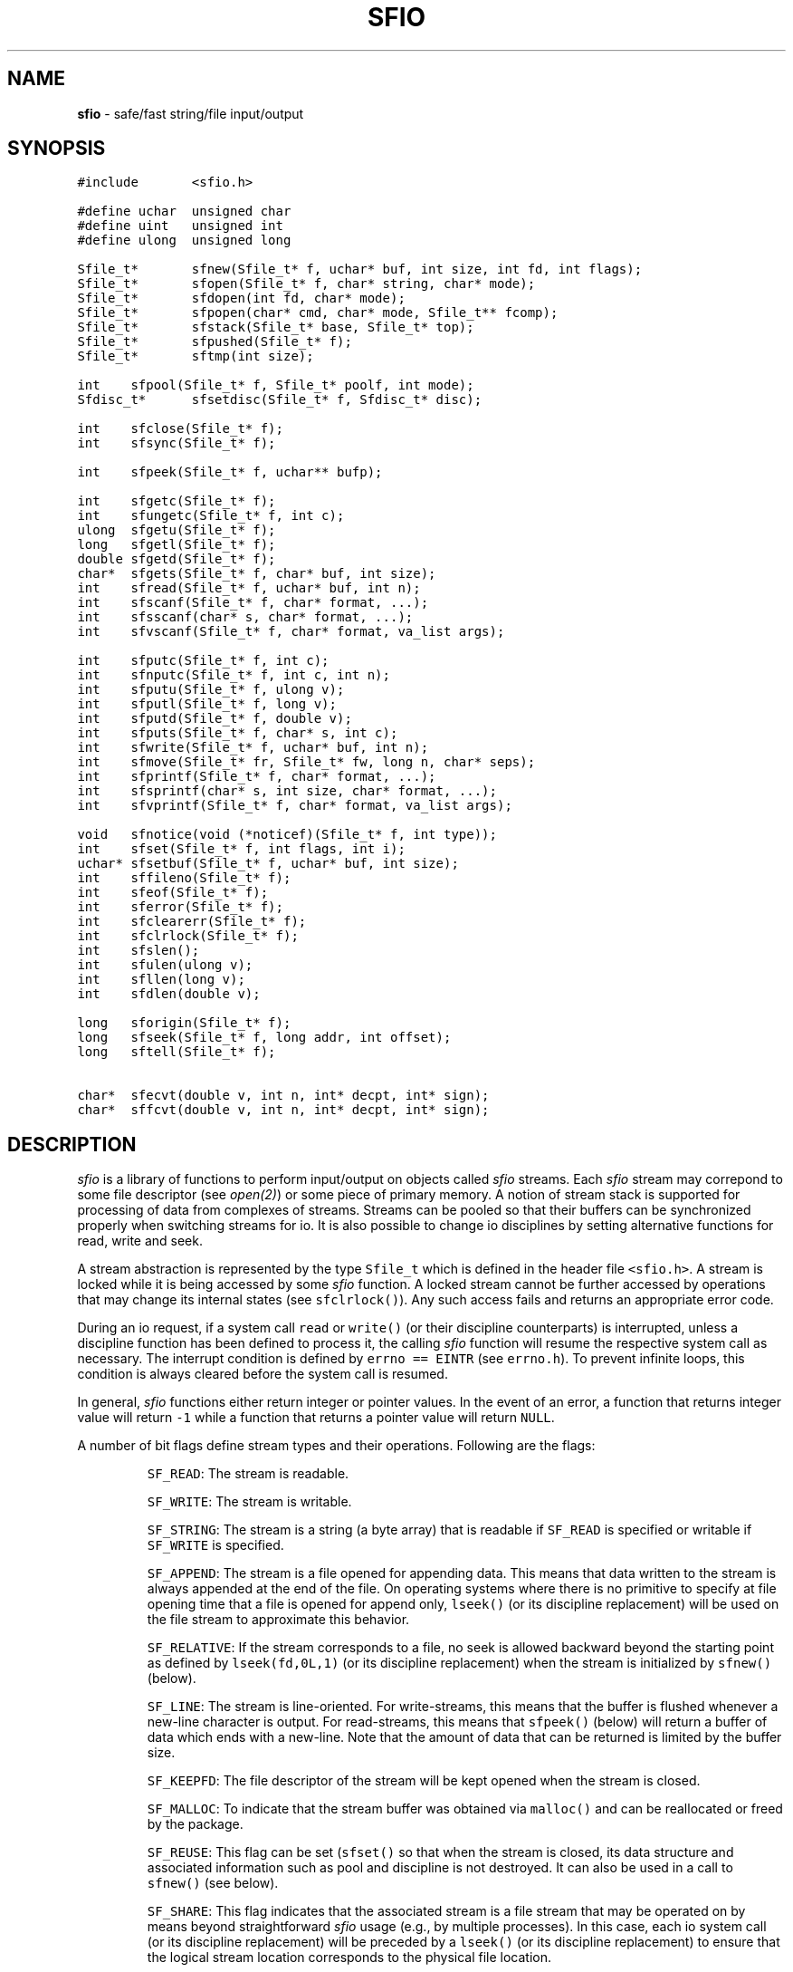 .TH SFIO 3 "21 August 1990"
.SH NAME
\fBsfio\fR \- safe/fast string/file input/output
.SH SYNOPSIS
.ta .75i 1.5i 2.25i 3i 3.75i 4.5i 5.25i 6i
.PP
.nf
.ft 5
#include	<sfio.h>

#define uchar	unsigned char
#define uint	unsigned int
#define ulong	unsigned long

Sfile_t*	sfnew(Sfile_t* f, uchar* buf, int size, int fd, int flags);
Sfile_t*	sfopen(Sfile_t* f, char* string, char* mode);
Sfile_t*	sfdopen(int fd, char* mode);
Sfile_t*	sfpopen(char* cmd, char* mode, Sfile_t** fcomp);
Sfile_t*	sfstack(Sfile_t* base, Sfile_t* top);
Sfile_t*	sfpushed(Sfile_t* f);
Sfile_t*	sftmp(int size);

int	sfpool(Sfile_t* f, Sfile_t* poolf, int mode);
Sfdisc_t*	sfsetdisc(Sfile_t* f, Sfdisc_t* disc);

int	sfclose(Sfile_t* f);
int	sfsync(Sfile_t* f);

int	sfpeek(Sfile_t* f, uchar** bufp);

int	sfgetc(Sfile_t* f);
int	sfungetc(Sfile_t* f, int c);
ulong	sfgetu(Sfile_t* f);
long	sfgetl(Sfile_t* f);
double	sfgetd(Sfile_t* f);
char*	sfgets(Sfile_t* f, char* buf, int size);
int	sfread(Sfile_t* f, uchar* buf, int n);
int	sfscanf(Sfile_t* f, char* format, ...);
int	sfsscanf(char* s, char* format, ...);
int	sfvscanf(Sfile_t* f, char* format, va_list args);

int	sfputc(Sfile_t* f, int c);
int	sfnputc(Sfile_t* f, int c, int n);
int	sfputu(Sfile_t* f, ulong v);
int	sfputl(Sfile_t* f, long v);
int	sfputd(Sfile_t* f, double v);
int	sfputs(Sfile_t* f, char* s, int c);
int	sfwrite(Sfile_t* f, uchar* buf, int n);
int	sfmove(Sfile_t* fr, Sfile_t* fw, long n, char* seps);
int	sfprintf(Sfile_t* f, char* format, ...);
int	sfsprintf(char* s, int size, char* format, ...);
int	sfvprintf(Sfile_t* f, char* format, va_list args);

void	sfnotice(void (*noticef)(Sfile_t* f, int type));
int	sfset(Sfile_t* f, int flags, int i);
uchar*	sfsetbuf(Sfile_t* f, uchar* buf, int size);
int	sffileno(Sfile_t* f);
int	sfeof(Sfile_t* f);
int	sferror(Sfile_t* f);
int	sfclearerr(Sfile_t* f);
int	sfclrlock(Sfile_t* f);
int	sfslen();
int	sfulen(ulong v);
int	sfllen(long v);
int	sfdlen(double v);

long	sforigin(Sfile_t* f);
long	sfseek(Sfile_t* f, long addr, int offset);
long	sftell(Sfile_t* f);

char*	sfecvt(double v, int n, int* decpt, int* sign);
char*	sffcvt(double v, int n, int* decpt, int* sign);
.fR
.fi
.SH DESCRIPTION
.PP
\fIsfio\fP is a library of functions to perform input/output on
objects called \fIsfio\fP streams.
Each \fIsfio\fP stream may correpond to some file descriptor (see \fIopen(2)\fP)
or some piece of primary memory.
A notion of stream stack is supported for
processing of data from complexes of streams.
Streams can be pooled so that their buffers can be synchronized
properly when switching streams for io.
It is also possible to change io disciplines by setting alternative
functions for read, write and seek.
.PP
A stream abstraction is represented by the type \f5Sfile_t\fP which
is defined in the header file \f5<sfio.h>\fP. A stream is locked while
it is being accessed by some \fIsfio\fP function. A locked stream
cannot be further accessed by operations that may change its internal states
(see \f5sfclrlock()\fP). Any such access fails and returns
an appropriate error code.
.PP
During an io request, if
a system call \f5read\fP or \f5write()\fP (or their
discipline counterparts) is interrupted,
unless a discipline function has been defined to process it,
the calling \fIsfio\fP function will resume the respective system call as necessary.
The interrupt condition is defined by \f5errno\ ==\ EINTR\fP (see \f5errno.h\fP).
To prevent infinite loops, this condition is always cleared before
the system call is resumed.
.PP
In general, \fIsfio\fP functions either return integer or pointer values.
In the event of an error, a function that returns integer value will
return \f5-1\fP while a function that returns a pointer value will return
\f5NULL\fP.
.PP
A number of bit flags define stream types and their operations.
Following are the flags:
.IP
\f5SF_READ\fP:
The stream is readable.
.IP
\f5SF_WRITE\fP:
The stream is writable.
.IP
\f5SF_STRING\fP:
The stream is a string (a byte array) that
is readable if \f5SF_READ\fP is specified or
writable if \f5SF_WRITE\fP is specified.
.IP
\f5SF_APPEND\fP:
The stream is a file opened for appending data.
This means that data written to the stream is always
appended at the end of the file.
On operating systems where there is no primitive to specify
at file opening time that a file is opened for append only,
\f5lseek()\fP (or its discipline replacement) will be used on
the file stream to approximate this behavior.
.IP
\f5SF_RELATIVE\fP:
If the stream corresponds to a file,
no seek is allowed backward beyond the starting point as defined
by \f5lseek(fd,0L,1)\fP (or its discipline replacement)
when the stream is initialized by \f5sfnew()\fP (below).
.IP
\f5SF_LINE\fP:
The stream is line-oriented. For write-streams, this means that the
buffer is flushed whenever a new-line character is output.
For read-streams, this means that \f5sfpeek()\fP (below) will return
a buffer of data which ends with a new-line. Note that the amount of
data that can be returned is limited by the buffer size.
.IP
\f5SF_KEEPFD\fP:
The file descriptor of the stream will be kept opened when the stream is closed.
.IP
\f5SF_MALLOC\fP:
To indicate that the stream buffer was obtained via \f5malloc()\fP
and can be reallocated or freed by the package.
.IP
\f5SF_REUSE\fP:
This flag can be set (\f5sfset()\fP so that when the stream is closed,
its data structure and associated information such as pool and discipline
is not destroyed.
It can also be used in a call to \f5sfnew()\fP (see below).
.IP
\f5SF_SHARE\fP:
This flag indicates that the associated stream is a file stream that may
be operated on by means beyond straightforward \fIsfio\fP usage (e.g.,
by multiple processes).
In this case, each io system call (or its discipline replacement) will be
preceded by a \f5lseek()\fP (or its discipline replacement) to ensure that
the logical stream location corresponds to the physical file location.
.PP
\f5sfnew(f,buf,size,fd,flags)\fP
is the primitive for creating or renewing streams.
For file streams, a number of operations are performed to determine
seekability, optimal buffer sizes if not specified, etc.
Each stream has a origin.
The origin of a \f5SF_STRING\fP stream is always \f50L\fP.
If a file stream is not seekable, its origin is defined as \f5-1L\fP.
Otherwise, its origin is defined as either the current location or \f50L\fP
depending on whether or not the flag \f5SF_RELATIVE\fP is turned on.
\f5sfseek()\fP operations are relative to this location.
The argument \f5f\fP of \f5sfnew()\fP, if not \f5NULL\fP, is a stream to be modified.
If it is \f5NULL\fP, a new stream is created.
The argument \f5buf\fP, if not \f5NULL\fP, is a buffer to be used.
In this case, \f5size\fP should be positive.
If \f5size\fP is 0, the stream is unbuffered.
If \f5size\fP is negative, \fIsfio\fP will allocate a buffer.
The argument \f5fd\fP is a file descriptor (e.g., from \fIopen()\fP)
for io operations if the stream is not an \f5SF_STRING\fP stream.
The last argument \f5flags\fP is a bit vector composing from the flags described above.
The \f5SF_REUSE\fP flag, if given, indicates that the current attributes
of the stream \f5f\fP should be used instead of whatever else is defined by \f5flags\fP.
.PP
\f5sfopen(f,string,mode)\fP
is a high-level function based on \f5sfnew()\fP to create new streams from files
or strings.
The argument \f5f\fP for \f5sfopen()\fP,
if not \f5NULL\fP, is a currently opened stream to be
closed and replaced by a new stream corresponding to the object \f5string\fP.
The argument \f5mode\fP can be any one of: \f5"r"\fP, \f5"r+"\fP,
\f5"w"\fP, \f5"w+"\fP, \f5"a"\fP, \f5"a+"\fP, \f5s\fP and \f5s+\fP.
The \f5r\fP, \f5w\fP, and \f5a\fP specify read, write and append mode for file streams.
In these cases, the argument \f5string\fP defines a path name to a file.
The \f5s\fP specifies that \f5string\fP is a nul-terminated string to be opened for read.
The \f5+\fP means that the new stream will be opened for both reading and writing.
.PP
\f5sfdopen(fd,mode)\fP makes a stream using the file descriptor \f5fd\fP.
The \f5mode\fP argument is used in the same way as in \f5sfopen()\fP.
.PP
\f5sfpopen(cmd,mode,fcomp)\fP
opens a stream \f5f\fP which is a pipe to (from) the command \f5cmd\fP
if the mode is \f5"w"\fP (\f5"r"\fP). If the mode is \f5"w+"\fP or \f5"r+"\fP,
another stream for the opposite operation is created and returned in \f5fcomp\fP.
Note that if either of these streams is closed, the other is also closed.
.PP
\f5sfstack(base,top)\fP is used to push or pop stream stacks.
Each stream stack is identified by a \f5base\fP stream
via which all io operations are performed.
Other streams on the stack are locked so that operations that may change
their internal states are forbidden.
The type of operations that can be done on a stack is defined by
the top level stream. If an io operation is performed and the top level stream
reaches the end of file condition or an error condition other than interrupts,
it is automatically popped and closed (see also \f5sfsetdisc\fP for alternative
handling of these conditions).
The first argument of \f5sfstack()\fP specifies the \f5base\fP stream.
The second argument, \f5top\fP, if not \f5NULL\fP,
is pushed on top of the current top stream.
In this case, the \f5base\fP stream pointer is returned.
If \f5top\fP is \f5NULL\fP, the stack is popped  and the pointer to
the popped stream is returned.
.PP
\f5sfpushed(f)\fP returns the pointer to the stream pushed below \f5f\fP.
.PP
\f5sftmp(size)\fP creates a stream for writing and reading temporary data.
If \f5size\fP is negative, the stream is a pure \f5SF_STRING\fP stream.
Otherwise, the stream is originally created as a \f5SF_STRING\fP stream
with a buffer of the given \f5size\fP. A discipline is set so that
when this buffer is exhausted, a real temporary file will be created.
Any attempt to change this discipline will also cause the temporary file
to be created.
.PP
\f5sfpool(f,poolf,mode)\fP manages pools of streams.
In a pool of streams, only one stream is current.
A stream becomes current when it is used for some io operation.
When a new stream is to become current,
the current stream is synchronized (see \f5sfsync()\fP)
if its type matches the type of the pool.
The first argument of \f5sfpool()\fP, \f5f\fP, is the stream to be manipulated.
The second argument, \f5poolf\fP, determines the operation to be done on \f5f\fP.
If \f5poolf\fP is \f5NULL\fP, \f5f\fP is deleted from its current pool.
Otherwise, \f5f\fP is put into the same pool with \f5poolf\fP.
If \f5poolf\fP is already in a pool, the third argument is ignored.
Otherwise, it determines the type of the new pool.
\f5mode\fP can be constructed by bitwise or-ing of \f5SF_READ\fP and \f5SF_WRITE\fP.
.PP
\f5sfsetdisc(f,disc)\fP changes
the io-discipline of the stream \f5f\fP, i.e.,
to specify alternative functions for read, write, seek, and to handle exceptions.
The default discipline consists of the system calls \f5read()\fP, \f5write()\fP,
and \f5lseek()\fP.
The \f5disc\fP argument is either \f5NULL\fP to reset to the default discipline
or a pointer to a \f5Sfdisc_t\fP structure which contains the following fields:
.PP
.nf
	\f5int	(*readf)();\fP
	\f5int	(*writef)();\fP
	\f5long	(*seekf)();\fP
	\f5int	(*exceptf)();\fP
	\f5void*	handle;\fP
.fi
.PP
The first three fields of \f5Sfdisc_t\fP specify alternative io functions.
If any of them is \f5NULL\fP, the corresponding system call is used.
A discipline io function, say \f5(*readf)()\fP,
is called with 4 arguments.
The first argument is the stream pointer.
The second and third arguments correspond to the second and third arguments
of the respected system call.
The fourth argument is the \f5handle\fP field of \f5Sfdisc_t\fP.
The exception function, \f5(*exceptf)()\fP, if provided, is called
when an exception happens during a read/write operation, when a stream
is being closed, or when the discipline is being reset.
A read/write operation is said to cause an exception if its return value
is zero or negative. It is up to the exception function to determine
the type of exception (for example, by examining \f5errno\fP).
When \f5(*exceptf)()\fP is called, the stream will be opened for general operations.
However, \f5(*exceptf)()\fP should not attempt to close the stream.
\f5(*exceptf)()\fP is called as:
\f5(*exceptf)(f,type,handle)\fP. \f5type\fP is:
\f50\fP when the discipline is being reset,
\f5SF_EOF\fP when the stream is being closed,
\f5SF_READ\fP when an exception happens during a read operation, and
\f5SF_WRITE\fP when an exception happens during a write operation.
For the cases of \f5SF_READ\fP and \f5SF_WRITE\fP,
the executing \fIsfio\fP function will examine the return value of \f5(*exceptf)()\fP
for further actions:
\fInegative\fP for immediate return,
\fIzero\fP for executing default actions associated with the exception,
and \fIpositive\fP for resuming execution.
Note that a \f5SF_STRING\fP stream does not perform external io so the
io functions are not used. However, an exception occurs whenever
an io operation exceeds the stream buffer boundary and
\f5(*exceptf)()\fP, if defined, will be called as appropriate.
\f5sfsetdisc()\fP returns the pointer to the previous discipline
or \f5NULL\fP if an error happened.
Finally, it is the application's responsibility to manage the space used
by the \f5Sfdisc_t\fP structures.
.PP
\f5sfclose(f)\fP closes the given stream \f5f\fP and frees up its resources.
If \f5f\fP is \f5NULL\fP, all streams are closed.
If \f5f\fP is a stack of streams, all streams on the stack are closed.
If \f5f\fP is a \f5sfpopen\fP-stream, its companion stream, if any, is also closed.
Further, \f5sfclose()\fP will wait until the associated command terminates,
then return its exit status.
A few file flags affect the behavior of \f5sfclose()\fP.
If \f5SF_KEEPFD\fP is on, the underlying file descriptor is not closed.
If \f5SF_REUSE\fP is on, \f5sfclose()\fP will only synchronize the buffer
and close the file descriptor (subject to \f5SF_KEEPFD\fP).
The stream structure is left intact, including
pool (\f5sfpool()\fP) or discipline (\f5sfsetdisc()\fP) information.
.PP
\f5sfsync(f)\fP causes the physical file pointer of the stream
\f5f\fP to correspond to its logical position.
If \f5f\fP is the base of a stack of streams, all streams on the stack
are synchronized. Further, a stacked stream can only be synchronized
via its base stream.
.PP
\f5sfpeek(f,bufp)\fP provides a safe method for enquiring
information on the internal buffer of a stream.
If \f5bufp\fP is \f5NULL\fP, \f5sfpeek()\fP simply returns the amount of data
available in the buffer to read if \f5f\fP is in read mode
or the amount of buffer available to write if \f5f\fP is in write mode.
If \f5bufp\fP is not \f5NULL\fP, \f5sfpeek()\fP provides access to the buffer.
For a read stream, if the buffer is empty, it is filled and,
for a write-stream, if the buffer is full, it is flushed.
Then, for a read stream, \f5bufp\fP is set to the place in the buffer
where data is available and, for a write stream,
it is set to where data can be written.
The return value of \f5sfseek()\fP indicates how much data or space is available
in the buffer. However, if the stream is in \f5SF_LINE|SF_READ\fP mode,
the return value will be the data length up to and including the new-line character.
In this case, if there is not a new-line character in the buffered data,
more data may be read.
Note that the buffer location is not advanced by \f5sfpeek()\fP.
That must be done by a regular io call such as \f5sfread\fP or \f5sfwrite\fP on
the pointer returned in \f5bufp\fP.
Finally, \f5sfpeek()\fP treats a read/write-stream like a read-stream
(however, see also \f5sfset()\fP).
.PP
\f5sfgetc(f)\fP returns a byte from the stream \f5f\fP or -1 when an end-of-file
or error condition is encountered.
.PP
\f5sfungetc(f,c)\fP puts the byte \f5c\fP back into the stream \f5f\fP.
This is guaranteed to work only after a \f5sfgetc()\fP call.
.PP
\f5sfgetu(f)\fP, \f5sfgetl(f)\fP, and \f5sfgetd(f)\fP return
an \fIunsigned long\fP, a \fIlong\fP value, or a \fIdouble\fP value
that was coded in a portable fashion
(see \f5sfputu()\fP, \f5sfputl()\fP, and \f5sfputd()\fP).
If there is not enough data to decode a value,
these functions will return \f5-1\fP and the stream is set in an error state
(\f5see \f5sferror()\fP).
.PP
\f5sfgets(f,buf,size)\fP reads a line of input from the stream \f5f\fP.
If \f5buf\fP is not \f5NULL\fP and \f5size\fP is positive, \f5sfgets\fP
reads up to \f5size-1\fP characters into the buffer \f5buf\fP.
Otherwise, the characters are read into a static area that is dynamically
grown as necessary. Thus, in this case, there is no limit to line length.
A nul-character is appended after the input characters.
\f5sfgets()\fP returns the pointer to the new string or \f5NULL\fP when
no data was read due to end-of-file or an error condition.
After a string is read, its length can be found using \f5sfslen()\fP.
.PP
\f5sfread(f,buf,n)\fP reads up to \f5n\fP bytes from the stream \f5f\fP and
stores them in the given buffer \f5buf\fP.
It returns the number of bytes actually read.
.PP
\f5sfscanf(f,format,...)\fP scans a number of items from the stream \f5f\fP.
The item types are determined from the string \f5format\fP.
See \fIfscanf()\fP (UNIX User's Manual, Section 3) for details on predefined formats.
The standardly supported formats are:
\f5i, I, d, D, u, U, o, O, x, X, f, F, e, E, g, G, c, %, s,\fP and \f5[]\fP.
The \f5sfscanf()\fP interface also supports additional formats as described below.
.IP
The pattern \f5%&\fP indicates that the next argument in the argument list of
\f5sfscanf()\fP is a function, say \f5(*extf)()\fP, to process patterns that are not
predefined by the \f5sfscanf()\fP interface.
The prototype of \f5(*extf)()\fP is:
.nf
	\f5int (*extf)(Sfile_t* f, int fmt, int length, char** rv);\fP
.fi
\f5f\fP is the same input stream passed to \f5sfvscanf\fP.
\f5fmt\fP is the pattern to be processed.
\f5length\fP, if non-negative, is the maximum number of input bytes
to be read in processing the pattern,
\f5rv\fP is used to return the ``address'' of the value to be assigned.
\f5(*extf)()\fP returns the size of the value to be assigned.
A negative return value from \f5(*extf)()\fP means that the specified pattern
cannot be handled. This pattern is treated as if it is not matched.
.IP
The pattern \f5%@\fP indicates that the next argument in the argument list \f5args\fP
is a function, say \f5(*argf)()\fP, to process the values of matched patterns.
The prototype of \f5(*argf)()\fP is:
.nf
	\f5int (*argf)(int fmt, char* value, int n)\fP;
.fi
If the return value of \f5(*argf)()\fP is negative, the processing
of the current format string will be stopped (see \f5%$\fP below).
\f5fmt\fP determines the type of \f5value\fP: \f5f\fP for \fIfloat\fP,
\f5F\fP for \fIdouble\fP, \f5h\fP for \fIshort\fP, \f5d\fP for \fIint\fP,
\f5D\fP for \fIlong\fP, \f5s\fP for \fIchar*\fP. Any other value for \f5fmt\fP
means that it is an extended pattern and \f5value\fP contains an address
to the scanned value. \f5n\fP contains the size of the object if it is a
primitive type. If the object is \f5char*\fP or the address of the scanned
value of an extended format, \f5n\fP is the length of this object.
.IP
The pattern \f5%:\fP indicates that the next two arguments in the argument list
\f5args\fP define a new pair of format string and a list of arguments of
the type \f5va_list\fP (see \f5varargs.h\fP or \f5stdarg.h\fP).
The new pair is pushed on top of the stack and the scanning process continues with them.
The top pair of format string and argument list is popped when the processing
of the format string is stopped. When a new pair is stacked,
\f5(*argf)()\fP and \f5(*extf)()\fP are inherited.
They are reset when the stack is popped.
.PP
\f5sfsscanf(s,format,...)\fP is similar to \f5sfscanf()\fP
but it scans data from the string \f5s\fP.
.PP
\f5sfvscanf(f,format,args)\fP is the primitive underlying \f5sfscanf()\fP
and \f5sfscanf()\fP. It also provides a portable variable argument interface.
Programs that use \f5sfvscanf()\fP must include either of \f5varargs.h\fP
or \f5stdargs.h\fP as appropriate.
.PP
\f5sfputc(f,c)\fP writes the byte \f5c\fP to the stream \f5f\fP.
.PP
\f5sfnputc(f,c,n)\fP writes the byte \f5c\fP to the stream \f5f\fP \f5n\fP times.
It returns the number of bytes successfully written.
.PP
\f5sfputu(f,v)\fP, \f5sfputl(f,v)\fP write the \fIunsigned long\fP or \fIlong\fP
value \f5v\fP in a format that is byte-order transparent.
\f5sfputd(f,v)\fP writes the \fIdouble\fP value \f5v\fP in a portable format.
Portability across two different machines
requires that the bit order in a byte is the same on both machines.
\f5sfputd()\fP also relies on the functions \f5ldexp()\fP and \f5frexp()\fP
(See \fIfrexp.3\fP) for coding.
Upon success, \f5sfputu()\fP, \f5sfputl()\fP and \f5sfputd()\fP
return the number of bytes output.
.PP
\f5sfputs(f,s,c)\fP writes the null-terminated string \f5s\fP to the stream \f5f\fP.
If \f5c\fP is not 0, it is a character to be appended after the string has been output.
\f5sfputs()\fP returns the number of bytes written.
.PP
\f5sfwrite(f,buf,n)\fP writes out \f5n\fP bytes from the buffer \f5buf\fP to the
stream \f5f\fP. It returns the number of bytes written.
.PP
\f5sfmove(fr,fw,n,seps)\fP moves \f5n\fP objects
from the stream \f5fr\fP to the stream \f5fw\fP.
If either \f5fr\fP or \f5fw\fP is \f5NULL\fP, it acts
as if it is a stream corresponding to \fI/dev/null\fP.
If \f5n\fP is \f5<0\fP, all of \f5fr\fP is moved.
If \f5seps\fP is \f5NULL\fP or an empty string, the objects to be moved are bytes.
Otherwise, the moved objects are records separated by bytes defined in \f5seps\fP.
In \f5seps\fP, if the first two bytes is \f5\e0\fP, it is mapped to the zero byte.
All other cases map a byte to itself.
\f5sfmove()\fP returns the number of objects moved.
.PP
\f5sfprintf(f,format,...)\fP writes out data in
a format as defined by the string \f5format\fP.
See \fIfprintf()\fP (UNIX User's Manual, Section 3) for details on predefined
conversion formats.
The standardly supported formats are:
\f5n, s, c, %, h, i, d, p, u, o, x, X, g, G, e, E, f,\fP and \f5F\fP.
\f5sfprintf()\fP also supports additional formats as described below.
.IP
The pattern \f5%&\fP indicates that the next argument
is a function, say \f5(*extf)()\fP, to interpret patterns not yet defined
by \f5sfprintf()\fP.
The prototype of \f5(*extf)()\fP is:
.nf
	\f5int (*extf)(void* value, int fmt, int precis, char** sp);\fP
.fi
\f5value\fP is the value to be formatted.
\f5fmt\fP is the pattern to format the value.
\f5precis\fP is the amount of precision required.
\f5sp\fP is used to return the address of a string containing the formatted value.
If upon returning from \f5(*extf)()\fP, \f5*sp\fP is \f5NULL\fP, the pattern \f5fmt\fP
is treated as if it is not matched.
Otherwise, the return value of \f5(*extf)()\fP, if nonnegative, is taken as the length
of the string returned in \f5sp\fP. If not, the string is considered null-terminated.
The string \f5*sp\fP is processed as if the pattern \f5`s'\fP was specified.
.IP
The pattern \f5%@\fP indicates that the next argument is a function, say \f5(*argf)()\fP,
to get arguments. As long as \f5(*argf)()\fP is defined, the argument list is ignored.
The prototype of \f5(*argf)()\fP is:
.nf
	\f5int (*argf)(int fmt, char* val)\fP;
.fi
\f5fmt\fP is the pattern to be processed.
Following are ASCII characters and corresponding types:
\f5@\fP for getting a new \f5(*argf)()\fP,
\f5&\fP for getting a new \f5(*extf)()\fP,
\f51\fP for getting a new format string for stacking,
\f52\fP for getting a new argument list for stacking,
\f5d\fP for \fIint\fP,
\f5D\fP for \fIlong\fP,
\f5f\fP for \fIfloat\fP,
\f5F\fP for \f5double\fP, and
\f5s\fP for \fIchar*\fP.
If \f5(*extf)()\fP is defined, and an undefined pattern is encountered,
\f5(*argf)()\fP will be called with this pattern.
\f5val\fP is an address to store the value to be formatted.
The return value of \f5(*argf)()\fP, if negative, stops the processing
of the current format (see below).
.IP
The pattern \f5%:\fP indicates that the next two arguments define
a pair of format string and argument list of the type \f5va_list\fP.
If the argument getting function \f5(*argf)()\fP is already defined,
it is called with the argument \f5fmt\fP being the characters
\f51\fP and \fP2\fP for the new format string and argument list respectively.
The new pair is stacked on top and processing continue from there.
The top pair of format string and argument is popped when the format string
is exhausted. When a new pair is pushed, \f5(*argf)()\fP and \f5(*extf)()\fP
are inherited. When a pair is popped, these functions will be reset.
.PP
\f5sfsprintf(s,size,format,...)\fP is similar to \f5sfprintf()\fP
but it is used to format
the character array \f5s\fP which is of size \f5size\fP.
The length of the resulting string can be gotten via \f5sfslen()\fP.
.PP
\f5sfvprintf(f,format,args)\fP is the primitive underlying \f5sfprintf()\fP
and \f5sfsprintf()\fP. It provides a portable variable argument interface.
Programs that use \f5sfvprintf()\fP must include either of \f5varargs.h\fP
or \f5stdargs.h\fP as appropriate.
.PP
\f5sfnotice(noticef)\fP sets a function \f5(*noticef)()\fP which will
be called whenever a stream is created or closed.
\f5(*noticef)()\fP is called with two arguments.
The first argument is the stream pointer and
the second argument is either \f50\fP or \f5SF_EOF\fP to indicate
whether the stream is being opened or being closed.
.PP
\f5sfset(f,flags,i)\fP sets flags or file descriptor for the stream \f5f\fP.
If \f5flags\fP is the value \f5SF_EOF\fP, the file descriptor of the stream
is changed to the value in \f5i\fP. In this case, \f5sfset()\fP returns \f5-1\fP
on error or \f5i\fP on success.
If \f5flags\fP is not \f5SF_EOF\fP, it defines a collection of flags to be
turned on or off depending on whether \f5i\fP is non-zero or zero.
The flags that can be turned on or off are:
\f5SF_READ\fP, \f5SF_WRITE\fP,
\f5SF_LINE\fP, \f5SF_KEEPFD\fP, \f5SF_REUSE\fP, \f5SF_MALLOC\fP and \f5SF_SHARE\fP.
The flags \f5SF_READ\fP and \f5SF_WRITE\fP can be used in a call to \f5sfset()\fP
only if the stream \f5f\fP was opened for both read and write.
Turning off one of these flags means that the stream is to be treated as
if it was opened with the other flag exclusively (see \f5sfpeek()\fP).
In this case, \f5sfset()\fP returns the entire set of flags controlling the stream.
Thus, the current set of flags can be found by \f5sfset(f,0,0)\fP.
.PP
\f5sfsetbuf(f,buf,size)\fP changes the current buffer of the stream \f5f\fP to
the new buffer \f5buf\fP. If the stream is a \f5SF_WRITE\fP stream,
any data still in the current buffer is thrown away.
Thus, if an application desires to preserve such data, it should
call \f5sfsync()\fP before trying to switch buffers.
If \f5size\fP is positive, \f5buf\fP is taken as a buffer of the given size.
If \f5size\fP is zero, the stream will be unbuffered.
If \f5size\fP is negative, an internal buffer is allocated.
\f5sfsetbuf()\fP returns the address of the old buffer.
.PP
\f5sffileno(f)\fP returns the file descriptor of the stream \f5f\fP.
.PP
\f5sfeof(f)\fP tells whether there is any more data in the stream \f5f\fP.
.PP
\f5sforigin(f)\fP returns the origin location in the stream \f5f\fP (see \f5sfnew()\fP).
If this location is \f5-1L\fP, the stream is not seekable.
Note that the standard streams \f5sfstdin\fP, \f5sfstdout\fP, and \f5sfstderr\fP,
though statically allocated, are not initialized until an operation that may
affect its internal structure. Thus, the return value \f50L\fP of \f5sforigin()\fP 
on such an initialized stream is not reliable.
.PP
\f5sferror(f)\fP and \f5sfclearerr(f)\fP returns or clears the error condition
of the stream \f5f\fP. Note that the error condition of a stream does not prevent
further io operations to be performed on them.
.PP
\f5sfclrlock(f)\fP clears the lock on a locked stream.
Though this is unsafe, it is useful for emergency access
to a locked stream or to clear a stream left locked because
of non-local jumps (e.g., \f5longjmp()\fP).
.PP
\f5sfslen()\fP returns the length of the string most recently obtained
via a \f5sfgets()\fP, \f5sfsprintf()\fP, \f5sfecvt()\fP or \f5sffcvt()\fP call.
.PP
\f5sfulen(v)\fP, \f5sfllen(v)\fP and \f5sfdlen(v)\fP
return the number of bytes required to code the
\fIunsigned long\fP, \fIlong\fP or \fIdouble\fP value \f5v\fP.
.PP
\f5sfseek(f,addr,offset)\fP sets the next read/write location for the stream \f5f\fP
at a new address defined by the combination of \f5addr\fP and \f5offset\fP.
If \f5offset\fP is 0, \f5addr\fP is offset from the origin of the stream
(see \f5sfnew()\fP).
If \f5offset\fP is 1, \f5addr\fP is offset from the current location.
Note that if \f5f\fP was opened for appending (\f5SF_APPEND\fP) and the last operation
done on it was a write operation, the \fIcurrent location\fP is at the physical
end of file.
If \f5offset\fP is 2, \f5addr\fP is offset from the \fIphysical\fP end of the stream.
In all cases, \f5sfseek()\fP is not allowed to seek backward beyond the stream origin.
.PP
\f5sftell(f)\fP returns the current location in the stream \f5f\fP relative
to the stream origin (see \f5sfnew()\fP).
As with \f5sfseek()\fP, if \f5f\fP was opened for appending (\f5SF_APPEND\fP)
and the last operation done on it was a write operation,
the \fIcurrent location\fP is at the physical end of file.
If the stream \f5f\fP is unseekable, \f5sftell\fP returns the number of bytes
read from or written to \f5f\fP.
.PP
\f5sfecvt(v,n,decpt,sign)\fP and
\f5sffcvt(v,n,decpt,sign)\fP are functions to convert floating values to ASCII.
They corresponds to the standard functions \f5ecvt()\fP and \f5fcvt()\fP.
The length of the conversion string most recently done by
\f5sfecvt()\fP or \f5sffcvt()\fP can be found by \f5sfslen()\fP.
.PP
.SH HISTORY AND FUTURE CONSIDERATIONS
\fIsfio\fP has similar functionality, but is more general
than the \fIstdio\fP package.
It grows from our dissatisfaction with the awkwardness, fragility
and inefficiency in \fIstdio\fP.
An example of \fIstdio\fP awkwardness is that
even if a stream was opened for read and write,
the application code cannot arbitrarily mix read and write operations. 
An earlier attempt was made at rewriting \fIstdio\fP.
This failed due to problems that arise when linking with code based on \fIstdio\fP.
Changing the name space reduces this type of problems.
It also allows us to both stream-line and extend the interface as appropriate.
.SH AUTHORS
Kiem-Phong Vo (att!ulysses!kpv) and  David G. Korn (att!ulysses!dgk).
